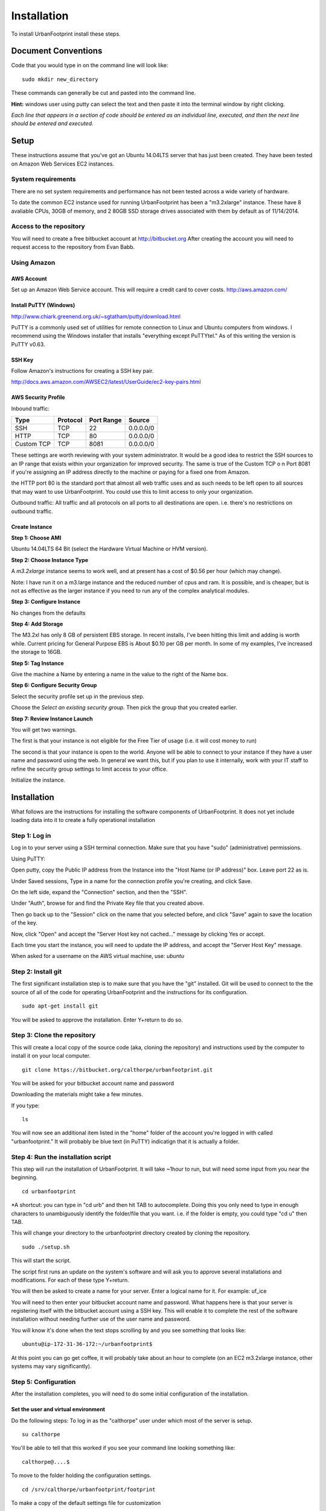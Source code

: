 Installation
============

To install UrbanFootprint install these steps.

Document Conventions
--------------------

Code that you would type in on the command line will look like:
::
  sudo mkdir new_directory

These commands can generally be cut and pasted into the command line. 

**Hint:** windows user using putty can select the text and then paste it into the terminal window by right clicking.

*Each line that appears in a section of code should be entered as an individual line, executed, and then the next line should be entered and executed.*

Setup
-----
These instructions assume that you've got an Ubuntu 14.04LTS server that has just been created. They have been tested on Amazon Web Services EC2 instances.

System requirements
___________________

There are no set system requirements and performance has not been tested across a wide variety of hardware.

To date the common EC2 instance used for running UrbanFootprint has been a "m3.2xlarge" instance. These have 8 avaliable CPUs, 30GB of memory, and 2 80GB SSD storage drives associated with them by default as of 11/14/2014.

Access to the repository
________________________
You will need to create a free bitbucket account at http://bitbucket.org
After creating the account you will need to request access to the repository from Evan Babb.

Using Amazon
____________

AWS Account
+++++++++++
Set up an Amazon Web Service account. This will require a credit card to cover costs.
http://aws.amazon.com/



Install PuTTY (Windows)
++++++++++++++++++++++++

http://www.chiark.greenend.org.uk/~sgtatham/putty/download.html

PuTTY is a commonly used set of utilities for remote connection to Linux and Ubuntu computers from windows.
I recommend using the Windows installer that installs "everything except PuTTYtel." As of this writing the version is PuTTY v0.63. 

SSH Key
+++++++

Follow Amazon's instructions for creating a SSH key pair.

http://docs.aws.amazon.com/AWSEC2/latest/UserGuide/ec2-key-pairs.html

AWS Security Profile
++++++++++++++++++++

Inbound traffic:

+----------+-----------+------------+-----------+
|Type      |Protocol   |Port Range  |Source     |
+==========+===========+============+===========+
|SSH       |TCP        |22          |0.0.0.0/0  |
+----------+-----------+------------+-----------+
|HTTP      |TCP        |80          |0.0.0.0/0  |
+----------+-----------+------------+-----------+
|Custom TCP|TCP        |8081        |0.0.0.0/0  |
+----------+-----------+------------+-----------+

These settings are worth reviewing with your system administrator.
It would be a good idea to restrict the SSH sources to an IP range that exists within your organization for improved security. The same is true of the Custom TCP o n Port 8081 if you're assigning an IP address directly to the machine or paying for a fixed one from Amazon. 

the HTTP port 80 is the standard port that almost all web traffic uses and as such needs to be left open to all sources that may want to use UrbanFootprint. You could use this to limit access to only your organization.


Outbound traffic:
All traffic and all protocols on all ports to all destinations are open. i.e. there's no restrictions on outbound traffic.

Create Instance
+++++++++++++++

**Step 1: Choose AMI**

Ubuntu 14.04LTS 64 Bit (select the Hardware Virtual Machine or HVM version). 

**Step 2: Choose Instance Type**

A *m3.2xlarge* instance seems to work well, and at present has a cost of $0.56 per hour (which may change).

Note: I have run it on a m3.large instance and the reduced number of cpus and ram. It is possible, and is cheaper, but is not as effective as the larger instance if you need to run any of the complex analytical modules.  

**Step 3: Configure Instance**

No changes from the defaults 

**Step 4: Add Storage**

The M3.2xl has only 8 GB of persistent EBS storage. In recent installs, I've been hitting this limit and adding is worth while. Current pricing for General Purpose EBS is About $0.10 per GB per month. In some of my examples, I've increased the storage to 16GB.

**Step 5: Tag Instance**

Give the machine a Name by entering a name in the value to the right of the Name box.

**Step 6: Configure Security Group**

Select the security profile set up in the previous step.

Choose the *Select an existing security group.* Then pick the group that you created earlier.

**Step 7: Review Instance Launch**

You will get two warnings.

The first is that your instance is not eligible for the Free Tier of usage (i.e. it will cost money to run)

The second is that your instance is open to the world. Anyone will be able to connect to your instance if they have a user name and password using the web. In general we want this, but if you plan to use it internally, work with your IT staff to refine the security group settings to limit access to your office.


Initialize the instance.
 

Installation
------------

What follows are the instructions for installing the software components of UrbanFootprint. It does not yet include loading data into it to create a fully operational installation

Step 1: Log in
______________

Log in to your server using a SSH terminal connection. Make sure that you have "sudo" (administrative) permissions.

Using PuTTY:

Open putty, copy the Public IP address from the Instance into the "Host Name (or IP address)" box. Leave port 22 as is.

Under Saved sessions, Type in a name for the connection profile you're creating, and click Save.

On the left side, expand the "Connection" section, and then the "SSH".

Under "Auth", browse for and find the Private Key file that you created above.

Then go back up to the "Session" click on the name that you selected before, and click "Save" again to save the location of the key.

Now, click "Open" and accept the "Server Host key not cached..." message by clicking Yes or accept.

Each time you start the instance, you will need to update the IP address, and accept the "Server Host Key" message.

When asked for a username on the AWS virtual machine, use: *ubuntu*

Step 2: Install git
___________________
The first significant installation step is to make sure that you have the "git" installed. Git will be used to connect to the the source of all of the code for operating UrbanFootprint and the instructions for its configuration.
::
  sudo apt-get install git

You will be asked to approve the installation. Enter Y+return to do so.

Step 3: Clone the repository
____________________________

This will create a local copy of the source code (aka, cloning the repository) and instructions used by the computer to install it on your local computer.
::
  git clone https://bitbucket.org/calthorpe/urbanfootprint.git 

You will be asked for your bitbucket account name and password

Downloading the materials might take a few minutes.

If you type:
::
  ls

You will now see an additional item listed in the "home" folder of the account you're logged in with called "urbanfootprint." It will probably be blue text (in PuTTY) indicatign that it is actually a folder.


Step 4: Run the installation script
___________________________________

This step will run the installation of UrbanFootprint. It will take ~1hour to run, but will need some input from you near the beginning.
::
  cd urbanfootprint
  
*A shortcut: you can type in "cd urb" and then hit TAB to autocomplete. Doing this you only need to type in enough characters to unambiguously identify the folder/file that you want. i.e. if the folder is empty, you could type "cd u" then TAB.

This will change your directory to the urbanfootprint directory created by cloning the repository.
::
  sudo ./setup.sh

This will start the script.

The script first runs an update on the system's software and will ask you to approve several installations and modifications. For each of these type Y+return.

You will then be asked to create a name for your server. Enter a logical name for it. For example: uf_ice

You will need to then enter your bitbucket account name and password. What happens here is that your server is registering itself with the bitbucket account using a SSH key. This will enable it to complete the rest of the software installation without needing further use of the user name and password.

You will know it's done when the text stops scrolling by and you see something that looks like:
::
  ubuntu@ip-172-31-36-172:~/urbanfootprint$

At this point you can go get coffee, it will probably take about an hour to complete (on an EC2 m3.2xlarge instance, other systems may vary significantly).


Step 5: Configuration
_____________________

After the installation completes, you will need to do some initial configuration of the installation.

Set the user and virtual environment
++++++++++++++++++++++++++++++++++++

Do the following steps:
To log in as the "calthorpe" user under which most of the server is setup.
::
  su calthorpe

You'll be able to tell that this worked if you see your command line looking something like:
::
  calthorpe@....$


To move to the folder holding the configuration settings.
::
  cd /srv/calthorpe/urbanfootprint/footprint

To make a copy of the default settings file for customization
::
  cp local_settings.py.default local_settings.py.mycopy

To create a link between the configuration settings copy we made and the file name expected by UrbanFootprint.
::
  ln -sf local_settings.py.mycopy local_settings.py

Step 6: Add yourself as an administrator
________________________________________
We need to edit the local_settings.py file to add you as an administrator.
::
  nano local_settings.py

Then use the arrow keys to scroll all the way to the bottom. Insert the following after the last line in the file.
::
  ADMINS = (
    ('Your Name', 'you@example.com'),
  )

use the arrow keys to update your name and email leaving the quotes.

Exit by using Ctrl+x, and then typing Y when asked to save the file.

Your user name is your name, and default password is <username>@uf

Step 7: Check the services
__________________________

Run:
::
  sudo supervisorctl status

You should then see the following:
:: 
  ubuntu@ip-172-31-2-7:~$ sudo supervisorctl status
  calthorpe_www                    RUNNING    pid 7336, uptime 0:30:17
  celery_flower                    RUNNING    pid 7340, uptime 0:30:17
  celery_worker                    RUNNING    pid 7339, uptime 0:30:17
  celerybeat                       RUNNING    pid 7342, uptime 0:30:17
  node_socketio                    RUNNING    pid 7341, uptime 0:30:17
  tilestache                       FATAL      Exited too quickly (process log may have details)

Tilestache will be unable to run until we give it some mapping data to work with.

This concludes the primary installation of UrbanFootprint.

If you would like, you can now remove the urbanfootprint directory in /home/ubuntu by:
::
  rm -rf urbanfootprint


Step 8: Transfer base data to server
____________________________________

I recommend using FileZilla (or similar SFTP capable FTP Client) to get your data onto the server.

Establish a connection profile, and specify the use of the username (ubuntu for an EC2 instance) and make sure that your pageant install is loading the correct ssh key. 

Transfer the <filename>.dump file to the server

An alternative is:
::
  curl -O http://downloads.ice.ucdavis.edu/~neroth/uf/yolo_stage_db.dump

Step 9: Create a staging database
_________________________________

Switch your user name to the calthorpe user and activate the virtual environment that UrbanFootprint runs in. You will need to do activate the virtual environment any time you're making changes to UrbanFootprint's configuration from the commandline.

if you don't see the start of the command prompt looking like:
::
  calthorpe@....$

Switch to the calthorpe user.
::
  su calthorpe

And enter the calthorpe password: Calthorpe123

Activate the virtual environment
::
  cd /srv/calthorpe/urbanfootprint/
  source /srv/calthorpe_env/bin/activate

After activating the virtual environment your command prompt should look like:
::
  (calthorpe_env)calthorpe@...$


Create a staging database
::
  createdb stage_db

If you get an error stating that the database "calthorpe" does not exist, create the calthorpe database for convenience.
::
  createdb calthorpe

Then:
::
  createdb stage_db

Add the postgis extension to stage_db
::
  psql -d stage_db -c "CREATE EXTENSION postgis;"

Then import the database dump to the staging database.
::
  pg_restore -d stage_db /home/calthorpe/yolo_stage_db.dump

This is assuming the data you're loading is in a file called UF_yolo_data.dump and that it is in the home directory of the calthorpe user. Adjust the path to the dump file as needed.

Step 10. Prepare for data import 
________________________________

First, a work around that is needed on Amazon instances to work within the security system.

Note: If you're doing a non-amazon installation then you'llw ant to substitute "local_prod" in place of "amazon_local" and can skip past the next few lines to "configuring the connection to the staging database".

Copy the PEM file that you're using to connect to the server to the /home/calthorpe/.ssh

First upload it the same way you did the data dump file to /home/ubuntu/ 

Then do the following which will move the pem file to the calthorpe user folders and set permissions so that it can be used as a ssh key.
::
  cd /home/calthorpe/.ssh
  sudo mv /home/ubuntu/<name>.pem <name>.pem
  sudo chmod 600 <name>.pem
  sudo chown calthorpe:calthorpe <name>.pem

Update the fabric host files so that they recognize that key/pem file
::
  cd /srv/calthorpe/urbanfootprint/fabfile/hosts
  nano __init__.py

In the def amazon_local(): section, update the path at:
::
  env.key_filename = '/home/calthorpe/.ssh/pemfile.pem'

To point to the pem file you just copied into place.

Then save the changes with Ctrl+X and Y to save the changes.

Next we need to make sure that the file is not over written the next time we pull an update of the code (which will happen shortly).
::
  git commit -a -m "adjusted local settings"

This records our changes into the local copy of the git repository so that they are not over written.

Connecting to the staging database
++++++++++++++++++++++++++++++++++

Last, we need to tell UrbanFootprint how it is going to connect to the staging database.

This tutorial is built around the SACOG data model so we'll use that now.
::
  cd /srv/calthorpe/urbanfootprint/footprint/client/configuration/sacog
  nano sacog_init.py

Look for a section that like: (approximatley line 45, use Ctrl+C to show the line number where the cursor is at present).
::
  def import_database(self):
    if settings.USE_LOCAL_SAMPLE_DATA_SETS:
      ...
    else:
      return dict(
        host = 'localhost',
        database = 'stage_db',
        user = 'calthorpe',
        password = 'Calthorpe123'
      )

Edit the host = and database = to point to 'localhost', and the name of your staging database resepectively (so they may look like the example above)

And then commit our changes to git.
::
  git commit -a -m "adjusted staging database settings"


Step 11. Build UrbanFootprint
_____________________________

Some of these steps may take a long time to complete

Switch back to the main urbanfootprint folder.
::
  cd /srv/calthorpe/urbanfootprint

Specify the client name and settings (takes about 2min.)
::
  fab amazon_local client:sacog

*Note: Tilestache will show an error message if the spatial data has not been loaded previouisly.*

Import the staging database settings (takes about 2min.)
::
  fab amazon_local local_settings:stage
*Note: Tilestache will show an error message if the spatial data has not been loaded previouisly.*

Do a code update. This is an abbreviated version of the installation that we did earlier. (takes about 2 min.)
::
  fab amazon_local deploy

Do the data import and system setup. (takes 30min+)
::
  fab amazon_local recreate_dev

You will be asked twice if you want to continue because if you have an existing UrbanFootprint database of the same name it will be completely overwritten by this step.  

Other Useful Items
------------------

Dumping a Database
__________________

::
  pg_dump -Fc [database] > [dumpfile]

example:
::
  pg_dump - Fc stage_db > yolo_stage.dump  

